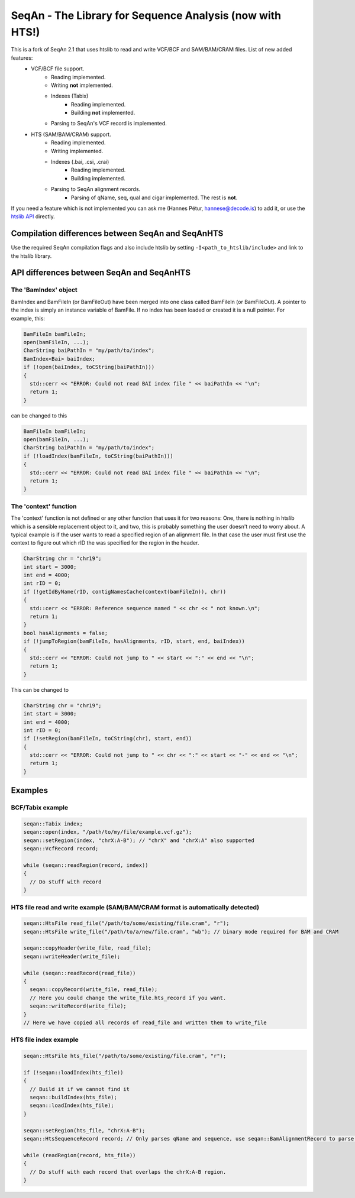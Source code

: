 SeqAn - The Library for Sequence Analysis (now with HTS!)
=========================================================

This is a fork of SeqAn 2.1 that uses htslib to read and write VCF/BCF and SAM/BAM/CRAM files. List of new added features:
 * VCF/BCF file support.
    - Reading implemented.
    - Writing **not** implemented.
    - Indexes (Tabix)
        + Reading implemented.
        + Building **not** implemented.
    - Parsing to SeqAn's VCF record is implemented.
 * HTS (SAM/BAM/CRAM) support.
    - Reading implemented.
    - Writing implemented.
    - Indexes (.bai, .csi, .crai)
        + Reading implemented.
        + Building implemented.
    - Parsing to SeqAn alignment records.
        + Parsing of qName, seq, qual and cigar implemented. The rest is **not**.


If you need a feature which is not implemented you can ask me (Hannes Pétur, hannese@decode.is) to add it, or use the `htslib API <https://github.com/samtools/htslib>`_ directly.


Compilation differences between SeqAn and SeqAnHTS
--------------------------------------------------

Use the required SeqAn compilation flags and also include htslib by setting ``-I<path_to_htslib/include>`` and link to the htslib library.


API differences between SeqAn and SeqAnHTS
------------------------------------------

The 'BamIndex' object
~~~~~~~~~~~~~~~~~~~~~

BamIndex and BamFileIn (or BamFileOut) have been merged into one class called BamFileIn (or BamFileOut). A pointer to the index is simply an instance variable of BamFile. If no index has been loaded or created it is a null pointer. For example, this:

.. code-block:: cpp

  BamFileIn bamFileIn;
  open(bamFileIn, ...);
  CharString baiPathIn = "my/path/to/index";
  BamIndex<Bai> baiIndex;
  if (!open(baiIndex, toCString(baiPathIn)))
  {
    std::cerr << "ERROR: Could not read BAI index file " << baiPathIn << "\n";
    return 1;
  }

can be changed to this

.. code-block:: cpp

  BamFileIn bamFileIn;
  open(bamFileIn, ...);
  CharString baiPathIn = "my/path/to/index";
  if (!loadIndex(bamFileIn, toCString(baiPathIn)))
  {
    std::cerr << "ERROR: Could not read BAI index file " << baiPathIn << "\n";
    return 1;
  }


The 'context' function
~~~~~~~~~~~~~~~~~~~~~~
The 'context' function is not defined or any other function that uses it for two reasons: One, there is nothing in htslib which is a sensible replacement object to it, and two, this is probably something the user doesn't need to worry about. A typical example is if the user wants to read a specified region of an alignment file. In that case the user must first use the context to figure out which rID the was specified for the region in the header.

.. code-block:: cpp

  CharString chr = "chr19";
  int start = 3000;
  int end = 4000;
  int rID = 0;
  if (!getIdByName(rID, contigNamesCache(context(bamFileIn)), chr))
  {
    std::cerr << "ERROR: Reference sequence named " << chr << " not known.\n";
    return 1;
  }
  bool hasAlignments = false;
  if (!jumpToRegion(bamFileIn, hasAlignments, rID, start, end, baiIndex))
  {
    std::cerr << "ERROR: Could not jump to " << start << ":" << end << "\n";
    return 1;
  }

This can be changed to

.. code-block:: cpp

  CharString chr = "chr19";
  int start = 3000;
  int end = 4000;
  int rID = 0;
  if (!setRegion(bamFileIn, toCString(chr), start, end))
  {
    std::cerr << "ERROR: Could not jump to " << chr << ":" << start << "-" << end << "\n";
    return 1;
  }


Examples
--------
BCF/Tabix example
~~~~~~~~~~~~~~~~~
.. code-block:: cpp

  seqan::Tabix index;
  seqan::open(index, "/path/to/my/file/example.vcf.gz");
  seqan::setRegion(index, "chrX:A-B"); // "chrX" and "chrX:A" also supported
  seqan::VcfRecord record;

  while (seqan::readRegion(record, index))
  {
    // Do stuff with record
  }

HTS file read and write example (SAM/BAM/CRAM format is automatically detected)
~~~~~~~~~~~~~~~~~~~~~~~~~~~~~~~~~~~~~~~~~~~~~~~~~~~~~~~~~~~~~~~~~~~~~~~~

.. code-block:: cpp

  seqan::HtsFile read_file("/path/to/some/existing/file.cram", "r");
  seqan::HtsFile write_file("/path/to/a/new/file.cram", "wb"); // binary mode required for BAM and CRAM

  seqan::copyHeader(write_file, read_file);
  seqan::writeHeader(write_file);

  while (seqan::readRecord(read_file))
  {
    seqan::copyRecord(write_file, read_file);
    // Here you could change the write_file.hts_record if you want.
    seqan::writeRecord(write_file);
  }
  // Here we have copied all records of read_file and written them to write_file


HTS file index example
~~~~~~~~~~~~~~~~~~~~~~
.. code-block:: cpp

  seqan::HtsFile hts_file("/path/to/some/existing/file.cram", "r");

  if (!seqan::loadIndex(hts_file))
  {
    // Build it if we cannot find it
    seqan::buildIndex(hts_file);
    seqan::loadIndex(hts_file);
  }

  seqan::setRegion(hts_file, "chrX:A-B");
  seqan::HtsSequenceRecord record; // Only parses qName and sequence, use seqan::BamAlignmentRecord to parse all

  while (readRegion(record, hts_file))
  {
    // Do stuff with each record that overlaps the chrX:A-B region.
  }
